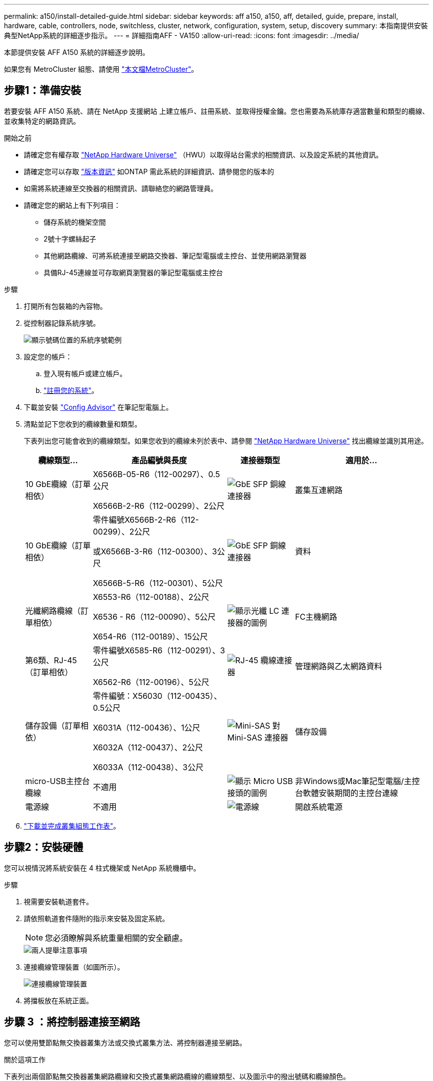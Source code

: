 ---
permalink: a150/install-detailed-guide.html 
sidebar: sidebar 
keywords: aff a150, a150, aff, detailed, guide, prepare, install, hardware, cable, controllers, node, switchless, cluster, network, configuration, system, setup, discovery 
summary: 本指南提供安裝典型NetApp系統的詳細逐步指示。 
---
= 詳細指南AFF - VA150
:allow-uri-read: 
:icons: font
:imagesdir: ../media/


[role="lead"]
本節提供安裝 AFF A150 系統的詳細逐步說明。

如果您有 MetroCluster 組態、請使用 https://docs.netapp.com/us-en/ontap-metrocluster/index.html["本文檔MetroCluster"^]。



== 步驟1：準備安裝

若要安裝 AFF A150 系統、請在 NetApp 支援網站 上建立帳戶、註冊系統、並取得授權金鑰。您也需要為系統庫存適當數量和類型的纜線、並收集特定的網路資訊。

.開始之前
* 請確定您有權存取 link:https://hwu.netapp.com["NetApp Hardware Universe"^] （HWU）以取得站台需求的相關資訊、以及設定系統的其他資訊。
* 請確定您可以存取 link:http://mysupport.netapp.com/documentation/productlibrary/index.html?productID=62286["版本資訊"^] 如ONTAP 需此系統的詳細資訊、請參閱您的版本的
* 如需將系統連線至交換器的相關資訊、請聯絡您的網路管理員。
* 請確定您的網站上有下列項目：
+
** 儲存系統的機架空間
** 2號十字螺絲起子
** 其他網路纜線、可將系統連接至網路交換器、筆記型電腦或主控台、並使用網路瀏覽器
** 具備RJ-45連線並可存取網頁瀏覽器的筆記型電腦或主控台




.步驟
. 打開所有包裝箱的內容物。
. 從控制器記錄系統序號。
+
image::../media/drw_ssn_label.png[顯示號碼位置的系統序號範例]

. 設定您的帳戶：
+
.. 登入現有帳戶或建立帳戶。
.. https://mysupport.netapp.com/eservice/registerSNoAction.do?moduleName=RegisterMyProduct["註冊您的系統"]。


. 下載並安裝 https://mysupport.netapp.com/site/tools/tool-eula/activeiq-configadvisor["Config Advisor"] 在筆記型電腦上。
. 清點並記下您收到的纜線數量和類型。
+
下表列出您可能會收到的纜線類型。如果您收到的纜線未列於表中、請參閱 https://hwu.netapp.com["NetApp Hardware Universe"] 找出纜線並識別其用途。

+
[cols="1,2,1,2"]
|===
| 纜線類型... | 產品編號與長度 | 連接器類型 | 適用於... 


 a| 
10 GbE纜線（訂單相依）
 a| 
X6566B-05-R6（112-00297）、0.5公尺

X6566B-2-R6（112-00299）、2公尺
 a| 
image:../media/oie_cable_sfp_gbe_copper.png["GbE SFP 銅線連接器"]
 a| 
叢集互連網路



 a| 
10 GbE纜線（訂單相依）
 a| 
零件編號X6566B-2-R6（112-00299）、2公尺

或X6566B-3-R6（112-00300）、3公尺

X6566B-5-R6（112-00301）、5公尺
 a| 
image:../media/oie_cable_sfp_gbe_copper.png["GbE SFP 銅線連接器"]
 a| 
資料



 a| 
光纖網路纜線（訂單相依）
 a| 
X6553-R6（112-00188）、2公尺

X6536 - R6（112-00090）、5公尺

X654-R6（112-00189）、15公尺
 a| 
image:../media/oie_cable_fiber_lc_connector.png["顯示光纖 LC 連接器的圖例"]
 a| 
FC主機網路



 a| 
第6類、RJ-45（訂單相依）
 a| 
零件編號X6585-R6（112-00291）、3公尺

X6562-R6（112-00196）、5公尺
 a| 
image:../media/oie_cable_rj45.png["RJ-45 纜線連接器"]
 a| 
管理網路與乙太網路資料



 a| 
儲存設備（訂單相依）
 a| 
零件編號：X56030（112-00435）、0.5公尺

X6031A（112-00436）、1公尺

X6032A（112-00437）、2公尺

X6033A（112-00438）、3公尺
 a| 
image:../media/oie_cable_mini_sas_hd_to_mini_sas_hd.png["Mini-SAS 對 Mini-SAS 連接器"]
 a| 
儲存設備



 a| 
micro-USB主控台纜線
 a| 
不適用
 a| 
image:../media/oie_cable_micro_usb.png["顯示 Micro USB 接頭的圖例"]
 a| 
非Windows或Mac筆記型電腦/主控台軟體安裝期間的主控台連線



 a| 
電源線
 a| 
不適用
 a| 
image:../media/oie_cable_power.png["電源線"]
 a| 
開啟系統電源

|===
. https://library.netapp.com/ecm/ecm_download_file/ECMLP2839002["下載並完成叢集組態工作表"]。




== 步驟2：安裝硬體

您可以視情況將系統安裝在 4 柱式機架或 NetApp 系統機櫃中。

.步驟
. 視需要安裝軌道套件。
. 請依照軌道套件隨附的指示來安裝及固定系統。
+

NOTE: 您必須瞭解與系統重量相關的安全顧慮。

+
image::../media/drw_oie_fas2700_weight_caution.png[兩人提舉注意事項]

. 連接纜線管理裝置（如圖所示）。
+
image::../media/drw_cable_management_arm_install.png[連接纜線管理裝置]

. 將擋板放在系統正面。




== 步驟 3 ：將控制器連接至網路

您可以使用雙節點無交換器叢集方法或交換式叢集方法、將控制器連接至網路。

.關於這項工作
下表列出兩個節點無交換器叢集網路纜線和交換式叢集網路纜線的纜線類型、以及圖示中的撥出號碼和纜線顏色。

[cols="20%,80%"]
|===
| 纜線 | 連線類型 


 a| 
image::../media/oie_legend_icon_1_lg.svg[OIE圖例圖示1 LG]
 a| 
叢集互連



 a| 
image::../media/oie_legend_icon_2_o.svg[OIE 圖例圖示 2 o]
 a| 
控制器以主控資料網路交換器



 a| 
image::../media/oie_legend_icon_3_lp.svg[OIE 圖例圖示 3 lp]
 a| 
控制器至管理網路交換器

|===
[role="tabbed-block"]
====
.選項1：雙節點無交換器叢集
--
使用纜線連接雙節點無交換器叢集。

.關於這項工作
請務必檢查圖示箭頭、以瞭解纜線連接器的拉式彈片方向是否正確。

image::../media/oie_cable_pull_tab_down.png[纜線連接器、底部有拉片]


NOTE: 插入連接器時、您應該會感覺到它卡入到位；如果您沒有感覺到它卡入定位、請將其移除、將其翻轉、然後再試一次。

.步驟
. 使用叢集互連纜線將叢集互連連接埠 e0a 連接至 e0a 、並將 e0b 連接至 e0b 。
 +
image:../media/drw_c190_u_tnsc_clust_cbling.png["叢集互連纜線"]
. 將控制器連接至 UTA2 資料網路或乙太網路：
+
UTA2 資料網路組態:: 使用下列其中一種纜線類型、將 UTA2 資料連接埠連接至主機網路。
+
--
** 對於 FC 主機、請使用 0c 和 0d * 或 * 0e 和 0f 。
** 若為 10GbE 系統、請使用 e0c 和 e0d * 或 * e0e 和 e0f 。
+
image:../media/drw_c190_u_fc_10gbe_cbling.png["顯示周邊文字所述資料連接埠連線的圖例"]

+
您可以將一個連接埠配對連接為CNA、另一個連接埠配對連接為FC、也可以將兩個連接埠配對連接為CNA、或將兩個連接埠配對連接為FC。



--
乙太網路組態:: 使用 Cat 6 RJ45 纜線將 e0c 透過 e0f 連接埠連接至主機網路。下圖所示。
+
--
image:../media/drw_c190_e_rj45_cbling.png["主機網路纜線"]

--


. 使用RJ45纜線將e0M連接埠連接至管理網路交換器。
+
image:../media/drw_c190_u_mgmt_cbling.png["管理連接埠纜線"]




IMPORTANT: 此時請勿插入電源線。

--
.選項2：交換式叢集
--
為交換式叢集佈線。

.關於這項工作
請務必檢查圖示箭頭、以瞭解纜線連接器的拉式彈片方向是否正確。

image::../media/oie_cable_pull_tab_down.png[纜線連接器、底部有拉片]


NOTE: 插入連接器時、您應該會感覺到它卡入到位；如果您沒有感覺到它卡入定位、請將其移除、將其翻轉、然後再試一次。

.步驟
. 對於每個控制器模組、請使用叢集互連纜線將 e0a 和 e0b 纜線連接至叢集互連交換器。
+
image:../media/drw_c190_u_switched_clust_cbling.png["Cluster互 連纜線"]

. 您可以使用 UTA2 資料網路連接埠或乙太網路資料網路連接埠、將控制器連接至主機網路：
+
UTA2 資料網路組態:: 使用下列其中一種纜線類型、將 UTA2 資料連接埠連接至主機網路。
+
--
** 對於 FC 主機、請使用 0c 和 0d ** 或 ** 0e 和 0f 。
** 若為 10GbE 系統、請使用 e0c 和 e0d ** 或 ** e0e 和 e0f 。
+
image:../media/drw_c190_u_fc_10gbe_cbling.png["顯示周邊文字所述資料連接埠連線的圖例"]

+
您可以將一個連接埠配對連接為CNA、另一個連接埠配對連接為FC、也可以將兩個連接埠配對連接為CNA、或將兩個連接埠配對連接為FC。



--
乙太網路組態:: 使用 Cat 6 RJ45 纜線將 e0c 透過 e0f 連接埠連接至主機網路。
+
--
image:../media/drw_c190_e_rj45_cbling.png["主機網路纜線"]

--


. 使用RJ45纜線將e0M連接埠連接至管理網路交換器。
+
image:../media/drw_c190_u_mgmt_cbling.png["管理連接埠纜線"]




IMPORTANT: 此時請勿插入電源線。

--
====


== 步驟4：連接磁碟機櫃的纜線控制器

使用內建儲存連接埠將控制器連接至機櫃。NetApp建議使用MP-HA纜線來連接具有外部儲存設備的系統。

.關於這項工作
* 如果您有SAS磁帶機、可以使用單一路徑纜線。如果您沒有外部磁碟櫃、如果系統隨附SAS纜線、則可選擇（未顯示）連接至內部磁碟機的MP-HA纜線。
* 您必須將機櫃對機櫃連接纜線、然後將兩個控制器纜線連接至磁碟機櫃。
* 請務必檢查圖示箭頭、以瞭解纜線連接器的拉式彈片方向是否正確。
+
image::../media/oie_cable_pull_tab_down.png[纜線連接器、底部有拉片]



.步驟
. 將 HA 配對連接至外部磁碟機櫃。
+
以下範例顯示 DS224C 磁碟機櫃的纜線。纜線與其他支援的磁碟機櫃類似。

+
image::../media/drw_a150_ha_storage_cabling_IEOPS-1032.svg[DRW a150 ha儲存設備佈線：IOPS 1032]

. 將機櫃對機櫃連接埠連接至纜線。
+
** IOM A上的連接埠3連接至下方機櫃上IOM A上的連接埠1。
** IOM B上的連接埠3連接至下方機櫃上IOM B上的連接埠1。
+
image:../media/oie_cable_mini_sas_hd_to_mini_sas_hd.png["Mini-SAS 對 Mini-SAS 連接器"]     Mini-SAS HD至Mini-SAS HD纜線



. 將每個節點連接至堆疊中的IOM A。
+
** 控制器1連接埠0b至IOM堆疊中最後一個磁碟機櫃的連接埠3。
** 控制器2連接埠0A至IOM堆疊中第一個磁碟機櫃的連接埠1。
+
image:../media/oie_cable_mini_sas_hd_to_mini_sas_hd.png["Mini-SAS 對 Mini-SAS 連接器"]     Mini-SAS HD至Mini-SAS HD纜線



. 將每個節點連接至堆疊中的IOM B
+
** 控制器1連接埠0A至堆疊中第一個磁碟機櫃上的IOM B連接埠1。
** 控制器2連接埠0b連接至堆疊中最後一個磁碟機櫃上的IOM B連接埠3。
image:../media/oie_cable_mini_sas_hd_to_mini_sas_hd.png["Mini-SAS 對 Mini-SAS 連接器"]     Mini-SAS HD至Mini-SAS HD纜線




如果您有多個磁碟機櫃堆疊、請參閱 link:../com.netapp.doc.hw-ds-sas3-icg/home.html["安裝和佈線"] 適用於您的磁碟機櫃類型。



== 步驟 5 ：完成系統設定

您只需連線至交換器和筆記型電腦、或直接連線至系統中的控制器、然後連線至管理交換器、即可使用叢集探索功能完成系統設定和組態。

[role="tabbed-block"]
====
.選項1：如果已啟用網路探索
--
如果您的筆記型電腦已啟用網路探索功能、您可以使用自動叢集探索來完成系統設定與組態。

.步驟
. 請使用下列動畫來設定一或多個磁碟機櫃ID
+
.動畫-設定磁碟機櫃ID
video::c600f366-4d30-481a-89d9-ab1b0066589b[panopto]
. 將電源線插入控制器電源供應器、然後將電源線連接至不同電路上的電源。
. 開啟兩個節點的電源開關。
+
image::../media/drw_turn_on_power_switches_to_psus.png[開啟電源]

+

NOTE: 初始開機最多可能需要八分鐘。

. 請確定您的筆記型電腦已啟用網路探索功能。
+
如需詳細資訊、請參閱筆記型電腦的線上說明。

. 將筆記型電腦連接到管理交換器。
+
image::../media/dwr_laptop_to_switch_only.svg[DWR筆記型電腦只能切換]

. 選取ONTAP 列出的功能表圖示以探索：
+
image::../media/drw_autodiscovery_controler_select.png[選取 ONTAP 圖示]

+
.. 開啟檔案總管。
.. 按一下左窗格中的網路。
.. 按一下滑鼠右鍵、然後選取重新整理。
.. 按兩下ONTAP 任一個「資訊」圖示、並接受畫面上顯示的任何憑證。
+

NOTE: XXXXX是目標節點的系統序號。

+
系統管理程式隨即開啟。



. 使用您在中收集的資料來設定系統 https://library.netapp.com/ecm/ecm_download_file/ECMLP2862613["《組態指南》ONTAP"]。
. 設定您的帳戶並下載Active IQ Config Advisor 更新：
+
.. 登入 https://mysupport.netapp.com/site/user/registration["現有帳戶或建立及帳戶"]。
.. https://mysupport.netapp.com/site/systems/register["註冊"] 您的系統。
.. 下載 https://mysupport.netapp.com/site/tools["Active IQ Config Advisor"]。


. 執行Config Advisor 下列項目來驗證系統的健全狀況：
. 完成初始組態之後、請前往 https://docs.netapp.com/us-en/ontap-family/["本文檔 ONTAP"] 網站以取得在 ONTAP 中設定其他功能的相關資訊。


--
.選項2：如果未啟用網路探索
--
如果您的筆記型電腦未啟用網路探索、您必須使用此工作完成組態設定。

.步驟
. 連接纜線並設定筆記型電腦或主控台。
+
.. 使用N-8-1將筆記型電腦或主控台的主控台連接埠設為115200鮑。
+
如需如何設定主控台連接埠的說明、請參閱筆記型電腦或主控台的線上說明。

.. 將主控台纜線連接至筆記型電腦或主控台、然後使用系統隨附的主控台纜線連接控制器上的主控台連接埠。
+
image::../media/drw_console_connect_fas2700_affa200.png[連線至主控台連接埠]

.. 將筆記型電腦或主控台連接至管理子網路上的交換器。
+
image::../media/drw_client_to_mgmt_subnet_fas2700_affa220.png[連線到管理子網路]

.. 使用管理子網路上的TCP/IP位址指派給筆記型電腦或主控台。


. 請使用下列動畫來設定一或多個磁碟機櫃ID：
+
.動畫-設定磁碟機櫃ID
video::c600f366-4d30-481a-89d9-ab1b0066589b[panopto]
. 將電源線插入控制器電源供應器、然後將電源線連接至不同電路上的電源。
. 開啟兩個節點的電源開關。
+
image::../media/drw_turn_on_power_switches_to_psus.png[開啟電源]

+

NOTE: 初始開機最多可能需要八分鐘。

. 將初始節點管理IP位址指派給其中一個節點。
+
[cols="1-3"]
|===
| 如果管理網路有DHCP ... | 然後... 


 a| 
已設定
 a| 
記錄指派給新控制器的IP位址。



 a| 
未設定
 a| 
.. 使用Putty、終端機伺服器或您環境的等效產品來開啟主控台工作階段。
+

NOTE: 如果您不知道如何設定Putty、請查看筆記型電腦或主控台的線上說明。

.. 在指令碼提示時輸入管理IP位址。


|===
. 在筆記型電腦或主控台上使用 System Manager 來設定叢集。
+
.. 將瀏覽器指向節點管理IP位址。
+

NOTE: 地址格式為+https://x.x.x.x.+

.. 使用您在中收集的資料來設定系統 https://library.netapp.com/ecm/ecm_download_file/ECMLP2862613["《組態指南》ONTAP"]。


. 設定您的帳戶並下載Active IQ Config Advisor 更新：
+
.. 登入 https://mysupport.netapp.com/site/user/registration["現有帳戶或建立及帳戶"]。
.. https://mysupport.netapp.com/site/systems/register["註冊"] 您的系統。
.. 下載 https://mysupport.netapp.com/site/tools["Active IQ Config Advisor"]。


. 執行Config Advisor 下列項目來驗證系統的健全狀況：
. 完成初始組態之後、請前往 https://docs.netapp.com/us-en/ontap-family/["本文檔 ONTAP"] 網站以取得在 ONTAP 中設定其他功能的相關資訊。


--
====
